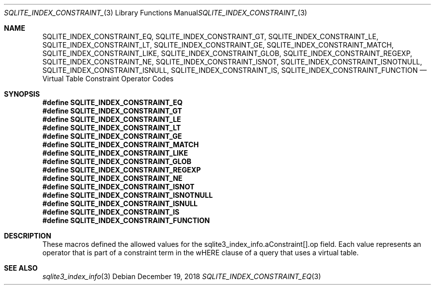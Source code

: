 .Dd December 19, 2018
.Dt SQLITE_INDEX_CONSTRAINT_EQ 3
.Os
.Sh NAME
.Nm SQLITE_INDEX_CONSTRAINT_EQ ,
.Nm SQLITE_INDEX_CONSTRAINT_GT ,
.Nm SQLITE_INDEX_CONSTRAINT_LE ,
.Nm SQLITE_INDEX_CONSTRAINT_LT ,
.Nm SQLITE_INDEX_CONSTRAINT_GE ,
.Nm SQLITE_INDEX_CONSTRAINT_MATCH ,
.Nm SQLITE_INDEX_CONSTRAINT_LIKE ,
.Nm SQLITE_INDEX_CONSTRAINT_GLOB ,
.Nm SQLITE_INDEX_CONSTRAINT_REGEXP ,
.Nm SQLITE_INDEX_CONSTRAINT_NE ,
.Nm SQLITE_INDEX_CONSTRAINT_ISNOT ,
.Nm SQLITE_INDEX_CONSTRAINT_ISNOTNULL ,
.Nm SQLITE_INDEX_CONSTRAINT_ISNULL ,
.Nm SQLITE_INDEX_CONSTRAINT_IS ,
.Nm SQLITE_INDEX_CONSTRAINT_FUNCTION
.Nd Virtual Table Constraint Operator Codes
.Sh SYNOPSIS
.Fd #define SQLITE_INDEX_CONSTRAINT_EQ
.Fd #define SQLITE_INDEX_CONSTRAINT_GT
.Fd #define SQLITE_INDEX_CONSTRAINT_LE
.Fd #define SQLITE_INDEX_CONSTRAINT_LT
.Fd #define SQLITE_INDEX_CONSTRAINT_GE
.Fd #define SQLITE_INDEX_CONSTRAINT_MATCH
.Fd #define SQLITE_INDEX_CONSTRAINT_LIKE
.Fd #define SQLITE_INDEX_CONSTRAINT_GLOB
.Fd #define SQLITE_INDEX_CONSTRAINT_REGEXP
.Fd #define SQLITE_INDEX_CONSTRAINT_NE
.Fd #define SQLITE_INDEX_CONSTRAINT_ISNOT
.Fd #define SQLITE_INDEX_CONSTRAINT_ISNOTNULL
.Fd #define SQLITE_INDEX_CONSTRAINT_ISNULL
.Fd #define SQLITE_INDEX_CONSTRAINT_IS
.Fd #define SQLITE_INDEX_CONSTRAINT_FUNCTION
.Sh DESCRIPTION
These macros defined the allowed values for the sqlite3_index_info.aConstraint[].op
field.
Each value represents an operator that is part of a constraint term
in the wHERE clause of a query that uses a virtual table.
.Sh SEE ALSO
.Xr sqlite3_index_info 3
